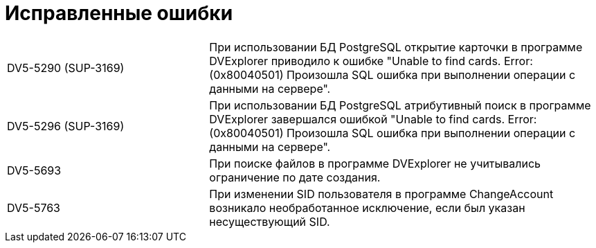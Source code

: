 = Исправленные ошибки

[cols="34,66", frame=none, grid=none]
|===
// |DV5-5697 (SUP-3664)
// |В программе SearchUtil дублировались записи в окне ввода данных параметрического запроса.

|DV5-5290 (SUP-3169)
|При использовании БД PostgreSQL открытие карточки в программе DVExplorer приводило к ошибке "Unable to find cards. Error: (0x80040501) Произошла SQL ошибка при выполнении операции с данными на сервере".

|DV5-5296 (SUP-3169)
|При использовании БД PostgreSQL атрибутивный поиск в программе DVExplorer завершался ошибкой "Unable to find cards. Error: (0x80040501) Произошла SQL ошибка при выполнении операции с данными на сервере".

|DV5-5693
|При поиске файлов в программе DVExplorer не учитывались ограничение по дате создания.

|DV5-5763
|При изменении SID пользователя в программе ChangeAccount возникало необработанное исключение, если был указан несуществующий SID.

// |DV5-5717 (SUP-3674)
// |При открытии файла LOG в программе LogViewer возникало необработанное исключение.
//
// |DV5-5718 (SUP-3674)
// |При открытии "тяжелого" файла в программе LogViewer возникала ошибка нехватки памяти.
//
// |DV5-5742
// |При принудительном закрытии процесса Excel закрытие программы LogViewer завершалось с ошибкой "System.InvalidCastException: Невозможно привести COM-объект".
//
// |DV5-4803 (SUP-2645)
// |В программе LogViewer не отображались детали операций пользователя с карточками.
|===